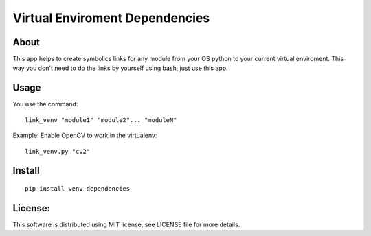 ===================================
Virtual Enviroment Dependencies
===================================

About
-----------------------------------

This app helps to create symbolics links for any module from your
OS python to your current virtual enviroment. This way you don't
need to do the links by yourself using bash, just use this app.


Usage
-----------------------------------

You use the command::

    link_venv "module1" "module2"... "moduleN"

Example: Enable OpenCV to work in the virtualenv::

    link_venv.py "cv2"


Install
-----------------------------------

::

  pip install venv-dependencies


License:
-----------------------------------

This software is distributed using MIT license, see LICENSE file for
more details.
